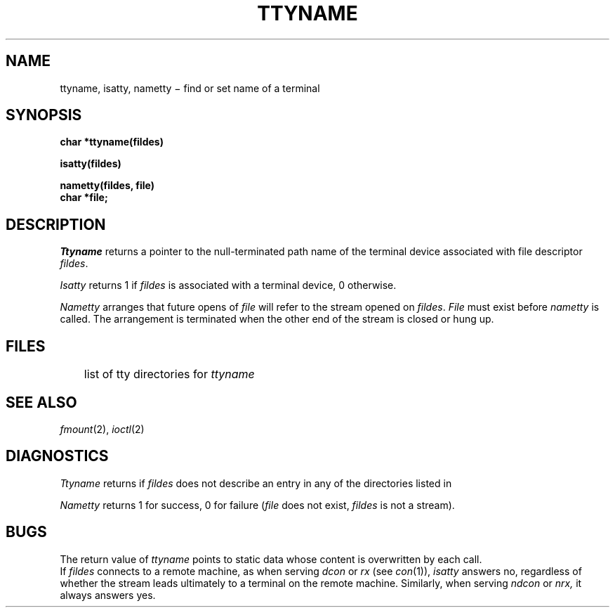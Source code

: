 .TH TTYNAME 3
.CT 2 comm_term
.SH NAME
ttyname, isatty, nametty \(mi find or set name of a terminal
.SH SYNOPSIS
.B char *ttyname(fildes)
.PP
.B isatty(fildes)
.PP
.B nametty(fildes, file)
.br
.B char *file;
.SH DESCRIPTION
.I Ttyname
returns a pointer to the null-terminated path name
of the terminal device associated with file descriptor
.IR fildes .
.PP
.I Isatty
returns 1 if
.I fildes
is associated with a terminal device,
0 otherwise.
.PP
.I Nametty
arranges that future opens of
.I file
will refer to
the stream opened on
.IR fildes .
.I File
must exist before
.I nametty
is called.
The arrangement is terminated
when the other end of the stream
is closed or hung up.
.SH FILES
.F /lib/ttydevs
	list of tty directories for
.I ttyname
.SH SEE ALSO
.IR fmount (2),
.IR ioctl (2)
.SH DIAGNOSTICS
.I Ttyname
returns
.L NULL
if
.I fildes
does not describe an entry in any of the directories
listed in
.FR /lib/ttydevs .
.PP
.I Nametty
returns 1 for success,
0 for failure
.RI ( file
does not exist,
.I fildes
is not a stream).
.SH BUGS
The return value of
.I ttyname
points to static data
whose content is overwritten by each call.
.br
If
.I fildes
connects to a remote machine, as when serving
.I dcon
or
.I rx
(see
.IR con (1)),
.I isatty
answers no, regardless of whether the stream 
leads ultimately to a terminal on the remote machine.
Similarly, when serving
.I ndcon
or
.I nrx,
it always answers yes.


